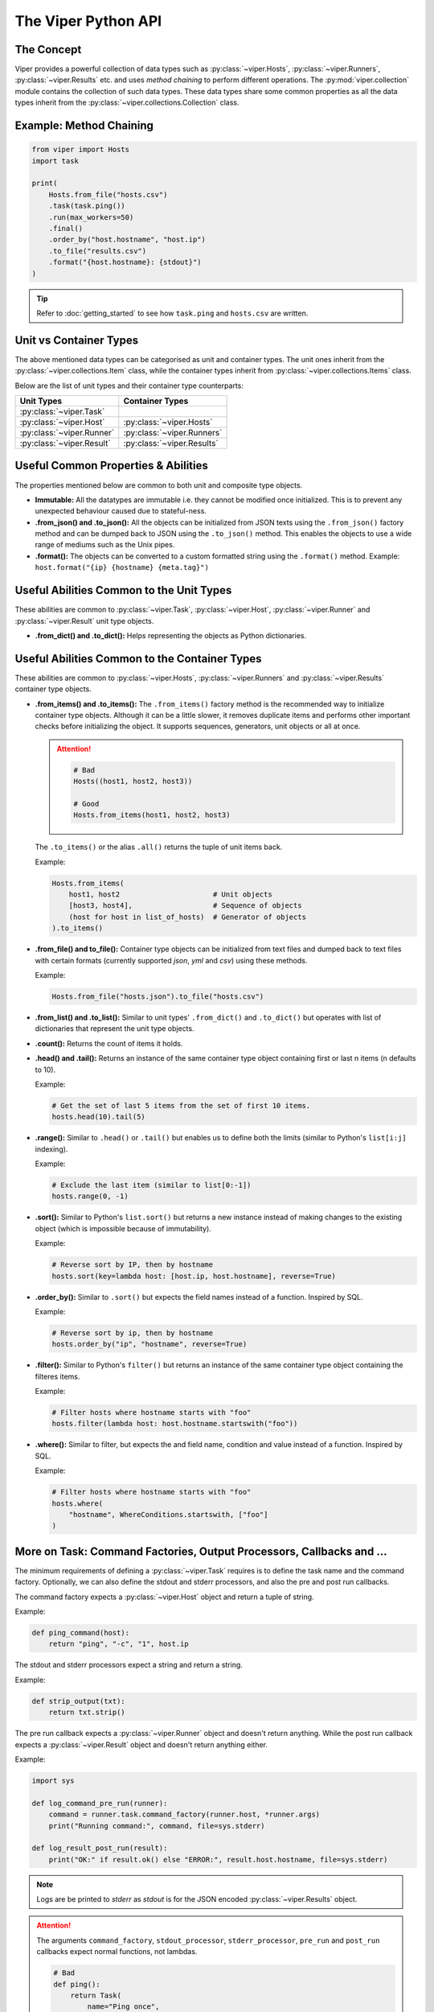 The Viper Python API
~~~~~~~~~~~~~~~~~~~~~~~

The Concept
^^^^^^^^^^^

Viper provides a powerful collection of data types such as :py:class:`~viper.Hosts`,
:py:class:`~viper.Runners`, :py:class:`~viper.Results` etc. and uses *method chaining*
to perform different operations. The :py:mod:`viper.collection` module contains the
collection of such data types. These data types share some common properties as
all the data types inherit from the :py:class:`~viper.collections.Collection` class.

Example: Method Chaining
^^^^^^^^^^^^^^^^^^^^^^^^

.. code-block:: python

    from viper import Hosts
    import task

    print(
        Hosts.from_file("hosts.csv")
        .task(task.ping())
        .run(max_workers=50)
        .final()
        .order_by("host.hostname", "host.ip")
        .to_file("results.csv")
        .format("{host.hostname}: {stdout}")
    )

.. tip:: Refer to :doc:`getting_started` to see how ``task.ping`` and ``hosts.csv`` are written.


Unit vs Container Types
^^^^^^^^^^^^^^^^^^^^^^^
The above mentioned data types can be categorised as unit and container types.
The unit ones inherit from the :py:class:`~viper.collections.Item` class, while the
container types inherit from :py:class:`~viper.collections.Items` class.

Below are the list of unit types and their container type counterparts:

=========================   ==========================
Unit Types                  Container Types
=========================   ==========================
:py:class:`~viper.Task`
:py:class:`~viper.Host`     :py:class:`~viper.Hosts`
:py:class:`~viper.Runner`   :py:class:`~viper.Runners`
:py:class:`~viper.Result`   :py:class:`~viper.Results`
=========================   ==========================


Useful Common Properties & Abilities
^^^^^^^^^^^^^^^^^^^^^^^^^^^^^^^^^^^^

The properties mentioned below are common to both unit and composite type objects.

- **Immutable:** All the datatypes are immutable i.e. they cannot be modified
  once initialized. This is to prevent any unexpected behaviour caused due to
  stateful-ness.

- **.from_json() and .to_json():** All the objects can be initialized from JSON
  texts using the ``.from_json()`` factory method and can be dumped back to JSON
  using the ``.to_json()`` method. This enables the objects to use a wide range of
  mediums such as the Unix pipes.

- **.format():** The objects can be converted to a custom formatted
  string using the ``.format()`` method. Example:
  ``host.format("{ip} {hostname} {meta.tag}")``


Useful Abilities Common to the Unit Types
^^^^^^^^^^^^^^^^^^^^^^^^^^^^^^^^^^^^^^^^^

These abilities are common to :py:class:`~viper.Task`, :py:class:`~viper.Host`,
:py:class:`~viper.Runner` and :py:class:`~viper.Result` unit type objects.

- **.from_dict() and .to_dict():** Helps representing the objects as Python dictionaries.

Useful Abilities Common to the Container Types
^^^^^^^^^^^^^^^^^^^^^^^^^^^^^^^^^^^^^^^^^^^^^^

These abilities are common to :py:class:`~viper.Hosts`, :py:class:`~viper.Runners`
and :py:class:`~viper.Results` container type objects.

- **.from_items() and .to_items():** The ``.from_items()`` factory method is the
  recommended way to initialize container type objects. Although it can be a little slower,
  it removes duplicate items and performs other important checks before initializing
  the object. It supports sequences, generators, unit objects or all at once.

  .. attention::

    .. code-block:: python

        # Bad
        Hosts((host1, host2, host3))

        # Good
        Hosts.from_items(host1, host2, host3)

  The ``.to_items()`` or the alias ``.all()`` returns the tuple of unit items back.

  Example:

  .. code-block:: python

    Hosts.from_items(
        host1, host2                      # Unit objects
        [host3, host4],                   # Sequence of objects
        (host for host in list_of_hosts)  # Generator of objects
    ).to_items()


- **.from_file() and to_file():** Container type objects can be initialized from text
  files and dumped back to text files with certain formats (currently supported `json`,
  `yml` and `csv`) using these methods.

  Example:

  .. code-block:: python

      Hosts.from_file("hosts.json").to_file("hosts.csv")

- **.from_list() and .to_list():** Similar to unit types' ``.from_dict()`` and ``.to_dict()``
  but operates with list of dictionaries that represent the unit type objects.

- **.count():** Returns the count of items it holds.

- **.head() and .tail():** Returns an instance of the same container type object
  containing first or last n items (n defaults to 10).

  Example:

  .. code-block:: python

    # Get the set of last 5 items from the set of first 10 items.
    hosts.head(10).tail(5)

- **.range():** Similar to ``.head()`` or ``.tail()`` but enables us to define both the
  limits (similar to Python's ``list[i:j]`` indexing).

  Example:

  .. code-block:: python

    # Exclude the last item (similar to list[0:-1])
    hosts.range(0, -1)

- **.sort():** Similar to Python's ``list.sort()`` but returns a new instance instead of
  making changes to the existing object (which is impossible because of immutability).

  Example:

  .. code-block:: python

    # Reverse sort by IP, then by hostname
    hosts.sort(key=lambda host: [host.ip, host.hostname], reverse=True)

- **.order_by():** Similar to ``.sort()`` but expects the field names instead of a function.
  Inspired by SQL.

  Example:

  .. code-block:: python

    # Reverse sort by ip, then by hostname
    hosts.order_by("ip", "hostname", reverse=True)

- **.filter():** Similar to Python's ``filter()`` but returns an instance of the same
  container type object containing the filteres items.

  Example:

  .. code-block:: python

    # Filter hosts where hostname starts with "foo"
    hosts.filter(lambda host: host.hostname.startswith("foo"))

- **.where():** Similar to filter, but expects the and field name, condition
  and value instead of a function. Inspired by SQL.

  Example:

  .. code-block:: python

    # Filter hosts where hostname starts with "foo"
    hosts.where(
        "hostname", WhereConditions.startswith, ["foo"]
    )


More on Task: Command Factories, Output Processors, Callbacks and ...
^^^^^^^^^^^^^^^^^^^^^^^^^^^^^^^^^^^^^^^^^^^^^^^^^^^^^^^^^^^^^^^^^^^^^

The minimum requirements of defining a :py:class:`~viper.Task` requires is to define
the task name and the command factory. Optionally, we can also define the stdout and
stderr processors, and also the pre and post run callbacks.

The command factory expects a :py:class:`~viper.Host` object and return a tuple of
string.

Example:

.. code-block:: python

    def ping_command(host):
        return "ping", "-c", "1", host.ip

The stdout and stderr processors expect a string and return a string.

Example:

.. code-block:: python

    def strip_output(txt):
        return txt.strip()

The pre run callback expects a :py:class:`~viper.Runner` object and doesn't return
anything. While the post run callback expects a :py:class:`~viper.Result` object and
doesn't return anything either.

Example:

.. code-block:: python

    import sys

    def log_command_pre_run(runner):
        command = runner.task.command_factory(runner.host, *runner.args)
        print("Running command:", command, file=sys.stderr)

    def log_result_post_run(result):
        print("OK:" if result.ok() else "ERROR:", result.host.hostname, file=sys.stderr)


.. note:: Logs are be printed to `stderr` as `stdout` is for the JSON encoded
  :py:class:`~viper.Results` object.


.. attention::

    The arguments ``command_factory``, ``stdout_processor``, ``stderr_processor``,
    ``pre_run`` and ``post_run`` callbacks expect normal functions, not lambdas.

    .. code-block:: python

        # Bad
        def ping():
            return Task(
                name="Ping once",
                command_factory=lambda host: "ping", "-c", "1", host.ip,
                stdout_processor=lambda txt: txt.strip(),
                stderr_processor=lambda txt: txt.strip(),
                pre_run=lambda runner: print(runner.to_dict(), file=sys.stderr),
                post_run=lambda result: print(result.to_dict(), file=sys.stderr),
            )

        # Good
        def ping():
            return Task(
                name="Ping once",
                command_factory=ping_command,
                stdout_processor=strip_output,
                stderr_processor=strip_output,
                pre_run=log_command_pre_run,
                post_run=log_result_post_run,
            )

Apart from these, a :py:class:`~viper.Task` also optionally expects ``timeout``,
``retry`` and ``meta``.

- **timeout:** The execution will timeout after the specified seconds if timeout is
  defined.

  The countdown doesn't count the time spent on the pre and post run
  callbacks, neither the command factory invocation. It only counts time spent on
  executing the generated command.

- **retry:** It defaults to 0. If more than 0, The runner will re-invoke the
  :py:meth:`~viper.Runner.run` method with the updated retry value if the
  command execution fails. The results generated for these retries will be stored
  in DB and will be available in history. They will have the same ``trigger_time`` but
  different ``start`` and ``end`` times.

  However, if the failure is caused by any reason other than the actual command
  invocation, such as while invoking the command factory or output processors or
  pre/post run callbacks, a Python error will be raised which won't be stored in DB.
  If any such error occurs while running the task in batch, it will be ignored with
  the traceback printed on stderr.

- **meta:** It is the same as the ``meta`` field in :py:class:`~viper.Host`. It should
  be generated only using the :py:func:`viper.meta` function.

  .. attention::

      .. code-block:: python

        # Bad
        def ping():
            return Task(
                name="Ping once",
                command_factory=ping_command,
                meta={"tag": "foo"},
            )

        # Good
        def ping():
            return Task(
                name="Ping once",
                command_factory=ping_command,
                meta=meta(tag="foo")
            )
